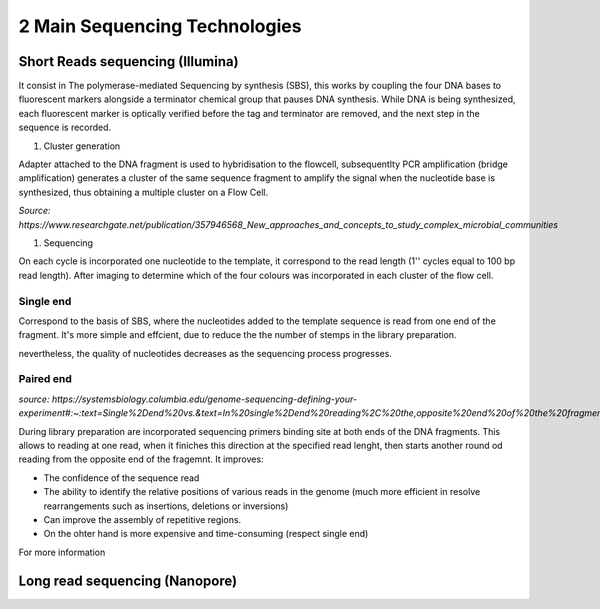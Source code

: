.. _Library_preparation-page:

******************************
2 Main Sequencing Technologies
******************************

Short Reads sequencing (Illumina)
=================================

It consist in The  polymerase-mediated Sequencing by synthesis (SBS), this works by coupling the four DNA bases to fluorescent markers alongside a terminator chemical group that pauses DNA synthesis.
While DNA is being synthesized, each fluorescent marker is optically verified before the tag and terminator are removed, and the next step in the sequence is recorded. 

#. Cluster generation

Adapter attached to the DNA fragment is used to hybridisation to the flowcell, subsequentlty PCR amplification (bridge amplification) generates a cluster of the same sequence fragment to amplify the signal
when the nucleotide base is synthesized, thus obtaining a multiple cluster on a Flow Cell. 

.. image:: images/illumina_Lu_et_al_2016.png
  :width: 400

*Source: https://www.researchgate.net/publication/357946568_New_approaches_and_concepts_to_study_complex_microbial_communities*


#. Sequencing

On each cycle is incorporated one nucleotide to the template, it correspond to the read length (1'' cycles equal to 100 bp read length). 
After imaging to determine which of the four colours was incorporated in each cluster of the flow cell. 

Single end 
----------

Correspond to the basis of SBS, where the nucleotides added to the template sequence is read from one end of the fragment. 
It's more simple and effcient, due to reduce the the number of stemps in the library preparation.

nevertheless, the quality of nucleotides decreases as the sequencing process progresses.


Paired end
----------

*source: https://systemsbiology.columbia.edu/genome-sequencing-defining-your-experiment#:~:text=Single%2Dend%20vs.&text=In%20single%2Dend%20reading%2C%20the,opposite%20end%20of%20the%20fragment.*

During library preparation  are incorporated sequencing primers binding site at both ends of the DNA fragments. 
This allows to reading at one read, when it finiches this direction at the specified read lenght, then starts another round od reading from the opposite end of the fragemnt. 
It improves:

- The confidence of the sequence read
- The ability to identify the relative positions of various reads in the genome (much more efficient in resolve rearrangements such as insertions, deletions or inversions)
- Can improve the assembly of repetitive regions. 
- On the ohter hand is more expensive and time-consuming (respect single end)


.. seealso::
	.. _Illumina_sequencing_by_synthesis_workflow: https://www.youtube.com/watch?v=fCd6B5HRaZ8
	   
	   See the _Illumina_sequencing_by_synthesis_workflow video by Illumina to visualize the concepts of SBS. 


For more information 

Long read sequencing (Nanopore)
========================
